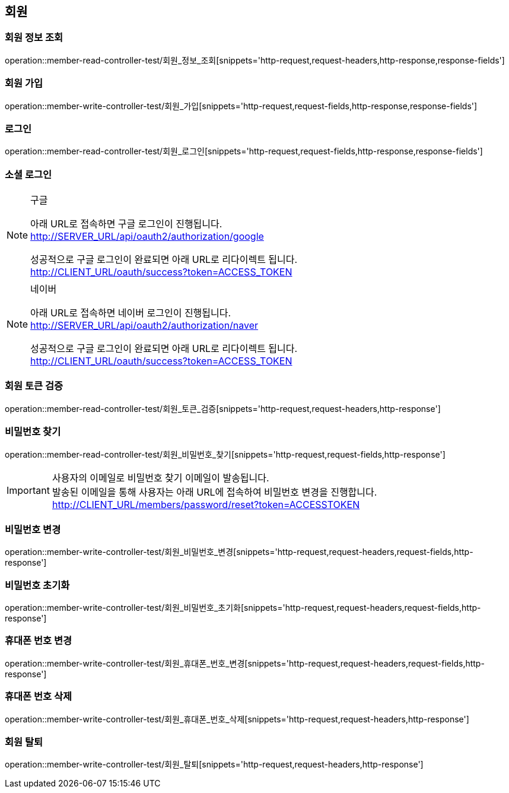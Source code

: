 == 회원

=== 회원 정보 조회

operation::member-read-controller-test/회원_정보_조회[snippets='http-request,request-headers,http-response,response-fields']

=== 회원 가입

operation::member-write-controller-test/회원_가입[snippets='http-request,request-fields,http-response,response-fields']

=== 로그인

operation::member-read-controller-test/회원_로그인[snippets='http-request,request-fields,http-response,response-fields']

=== 소셜 로그인

[NOTE]
.구글
====
아래 URL로 접속하면 구글 로그인이 진행됩니다. +
http://SERVER_URL/api/oauth2/authorization/google

성공적으로 구글 로그인이 완료되면 아래 URL로 리다이렉트 됩니다. +
http://CLIENT_URL/oauth/success?token=ACCESS_TOKEN
====

[NOTE]
.네이버
====
아래 URL로 접속하면 네이버 로그인이 진행됩니다. +
http://SERVER_URL/api/oauth2/authorization/naver

성공적으로 구글 로그인이 완료되면 아래 URL로 리다이렉트 됩니다. +
http://CLIENT_URL/oauth/success?token=ACCESS_TOKEN
====

=== 회원 토큰 검증

operation::member-read-controller-test/회원_토큰_검증[snippets='http-request,request-headers,http-response']

=== 비밀번호 찾기

operation::member-read-controller-test/회원_비밀번호_찾기[snippets='http-request,request-fields,http-response']

[IMPORTANT]
====
사용자의 이메일로 비밀번호 찾기 이메일이 발송됩니다. +
발송된 이메일을 통해 사용자는 아래 URL에 접속하여 비밀번호 변경을 진행합니다. +
http://CLIENT_URL/members/password/reset?token=ACCESSTOKEN
====

=== 비밀번호 변경

operation::member-write-controller-test/회원_비밀번호_변경[snippets='http-request,request-headers,request-fields,http-response']

=== 비밀번호 초기화

operation::member-write-controller-test/회원_비밀번호_초기화[snippets='http-request,request-headers,request-fields,http-response']

=== 휴대폰 번호 변경

operation::member-write-controller-test/회원_휴대폰_번호_변경[snippets='http-request,request-headers,request-fields,http-response']

=== 휴대폰 번호 삭제

operation::member-write-controller-test/회원_휴대폰_번호_삭제[snippets='http-request,request-headers,http-response']

=== 회원 탈퇴

operation::member-write-controller-test/회원_탈퇴[snippets='http-request,request-headers,http-response']

